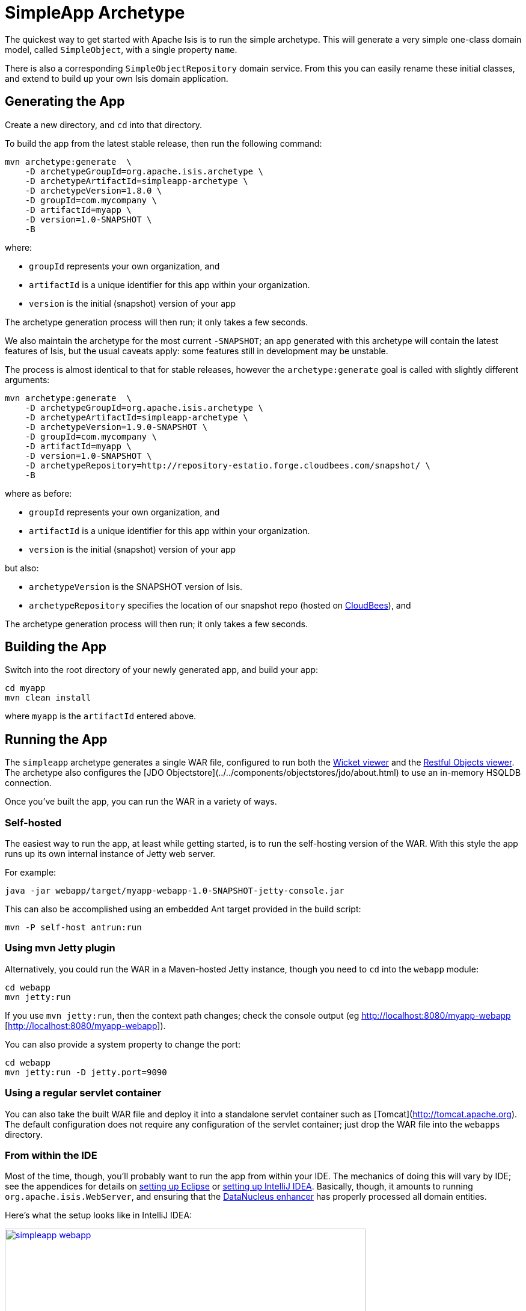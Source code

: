 [[_ug_getting-started_simpleapp-archetype]]
= SimpleApp Archetype
:Notice: Licensed to the Apache Software Foundation (ASF) under one or more contributor license agreements. See the NOTICE file distributed with this work for additional information regarding copyright ownership. The ASF licenses this file to you under the Apache License, Version 2.0 (the "License"); you may not use this file except in compliance with the License. You may obtain a copy of the License at. http://www.apache.org/licenses/LICENSE-2.0 . Unless required by applicable law or agreed to in writing, software distributed under the License is distributed on an "AS IS" BASIS, WITHOUT WARRANTIES OR  CONDITIONS OF ANY KIND, either express or implied. See the License for the specific language governing permissions and limitations under the License.
:_basedir: ../../
:_imagesdir: images/


The quickest way to get started with Apache Isis is to run the simple archetype.  This will generate a very simple one-class domain model, called `SimpleObject`, with a single property `name`.

There is also a corresponding `SimpleObjectRepository` domain service.  From this you can easily rename these initial classes, and extend to build up your own Isis domain application.



== Generating the App

Create a new directory, and `cd` into that directory.

To build the app from the latest stable release, then run the following command:

[source,bash]
----
mvn archetype:generate  \
    -D archetypeGroupId=org.apache.isis.archetype \
    -D archetypeArtifactId=simpleapp-archetype \
    -D archetypeVersion=1.8.0 \
    -D groupId=com.mycompany \
    -D artifactId=myapp \
    -D version=1.0-SNAPSHOT \
    -B
----

where:

- `groupId` represents your own organization, and
- `artifactId` is a unique identifier for this app within your organization.
- `version` is the initial (snapshot) version of your app

The archetype generation process will then run; it only takes a few seconds.


We also maintain the archetype for the most current `-SNAPSHOT`; an app generated with this archetype will contain the latest features of Isis, but the usual caveats apply: some features still in development may be unstable.

The process is almost identical to that for stable releases, however the `archetype:generate` goal is called with slightly different arguments:

[source,bash]
----
mvn archetype:generate  \
    -D archetypeGroupId=org.apache.isis.archetype \
    -D archetypeArtifactId=simpleapp-archetype \
    -D archetypeVersion=1.9.0-SNAPSHOT \
    -D groupId=com.mycompany \
    -D artifactId=myapp \
    -D version=1.0-SNAPSHOT \
    -D archetypeRepository=http://repository-estatio.forge.cloudbees.com/snapshot/ \
    -B
----

where as before:

- `groupId` represents your own organization, and
- `artifactId` is a unique identifier for this app within your organization.
- `version` is the initial (snapshot) version of your app

but also:

- `archetypeVersion` is the SNAPSHOT version of Isis.
- `archetypeRepository` specifies the location of our snapshot repo (hosted on link:http://www.cloudbees.com[CloudBees]), and

The archetype generation process will then run; it only takes a few seconds.



== Building the App

Switch into the root directory of your newly generated app, and build your app:

[source,bash]
----
cd myapp
mvn clean install
----

where `myapp` is the `artifactId` entered above.




== Running the App

The `simpleapp` archetype generates a single WAR file, configured to run both the xref:_ug_wicket-viewer[Wicket viewer] and the xref:_ug_restfulobjects-viewer[Restful Objects viewer].  The archetype also configures the [JDO Objectstore](../../components/objectstores/jdo/about.html) to use an in-memory HSQLDB connection.

Once you've built the app, you can run the WAR in a variety of ways.


=== Self-hosted

The easiest way to run the app, at least while getting started, is to run the self-hosting version of the WAR.  With this style the app runs up its own internal instance of Jetty web server.

For example:


[source,bash]
----
java -jar webapp/target/myapp-webapp-1.0-SNAPSHOT-jetty-console.jar
----


This can also be accomplished using an embedded Ant target provided in the build script:

[source,bash]
----
mvn -P self-host antrun:run
----


=== Using mvn Jetty plugin

Alternatively, you could run the WAR in a Maven-hosted Jetty instance, though you need to `cd` into the `webapp` module:

[source,bash]
----
cd webapp
mvn jetty:run
----

If you use `mvn jetty:run`, then the context path changes; check the console output (eg link:[http://localhost:8080/myapp-webapp] [http://localhost:8080/myapp-webapp]).


You can also provide a system property to change the port:

[source,bash]
----
cd webapp
mvn jetty:run -D jetty.port=9090
----


=== Using a regular servlet container

You can also take the built WAR file and deploy it into a standalone servlet container such as [Tomcat](http://tomcat.apache.org).  The default configuration does not require any configuration of the servlet container; just drop the WAR file into the `webapps` directory.



=== From within the IDE

Most of the time, though, you'll probably want to run the app from within your IDE.  The mechanics of doing this will vary by IDE; see the appendices for details on xref:_ug_appendices_dev-env_eclipse[setting up Eclipse] or xref:_ug_appendices_dev-env_intellij[setting up IntelliJ IDEA].  Basically, though, it amounts to running `org.apache.isis.WebServer`, and ensuring that the xref:_ug_getting-started_datanucleus-enhancer[DataNucleus enhancer] has properly processed all domain entities.

Here's what the setup looks like in IntelliJ IDEA:

image::{_imagesdir}getting-started/simpleapp-webapp.png[width="600px",link="{_imagesdir}getting-started/simpleapp-webapp.png"]



== Running with Fixtures

It is also possible to start the application with a pre-defined set of data; useful for demos or manual exploratory testing.  This is done by specifying a xref:_ug_testing_fixture-scripts[fixture script] on the command line.

If running the self-hosted console, you can specify the fixtures using the `--initParam` flag:

[source,bash]
----
java -jar webapp/target/myapp-webapp-1.0-SNAPSHOT-jetty-console.jar \
     --initParam isis.persistor.datanucleus.install-fixtures=true  \
     --initParam isis.fixtures=domainapp.fixture.scenarios.RecreateSimpleObjects
----

where (in the above example) `domainapp.fixture.scenarios.RecreateSimpleObjects` is the fully qualified class name of the fixture
script to be run.

If you are running the app from an IDE, then you can specify the fixture script using the `--fixture` flag:

image::{_imagesdir}getting-started/simpleapp-webapp-with-fixtures.png[width="600px",link="{_imagesdir}getting-started/simpleapp-webapp-with-fixtures.png"]



== Using the App

When you start the app, you'll be presented with a welcome page from which you can access the webapp using either the xref:_ug_wicket-viewer[Wicket viewer] or the xref:_ug_restfulobjects-viewer[Restful Objects viewer]:

image::{_imagesdir}getting-started/using-simple-app/010-root-page.png[width="600px",link="{_imagesdir}getting-started/using-simple-app/010-root-page.png"]


The Wicket viewer provides a human usable web UI (implemented, as you might have guessed from its name, using link:http://wicket.apache.org[Apache Wicket]), so choose that and navigate to the login page:

image::{_imagesdir}getting-started/using-simple-app/020-login-to-wicket-viewer.png[width="600px",link="{_imagesdir}getting-started/using-simple-app/020-login-to-wicket-viewer.png"]

The app itself is configured to run using xref:_ug_security[shiro security], as configured in the `WEB-INF/shiro.ini` config file.  You can login with:

* username: _sven_
* password: _pass_

The application is configured to run with an in-memory database, and (unless you started the app with fixture scripts as described above), initially there is no data.  We can though run a fixture script from the app itself:

image::{_imagesdir}getting-started/using-simple-app/030-home-page-run-fixture-scripts.png[width="600px",link="{_imagesdir}getting-started/using-simple-app/030-home-page-run-fixture-scripts.png"]

The fixture script creates three objects, and the action returns the first of these:

image::{_imagesdir}getting-started/using-simple-app/040-first-object.png[width="600px",link="{_imagesdir}getting-started/using-simple-app/040-first-object.png"]

The application generated is deliberaetly very minimal; we don't want you to have to waste valuable time removing generated files.  The object contains a single "name" property, and a single action to update that property:

image::{_imagesdir}getting-started/using-simple-app/050-update-name-prompt.png[width="600px",link="{_imagesdir}getting-started/using-simple-app/050-update-name-prompt.png"]

When you hit OK, the object is updated:

image::{_imagesdir}getting-started/using-simple-app/060-object-updated.png[width="600px",link="{_imagesdir}getting-started/using-simple-app/060-object-updated.png"]


For your most signficant domain entities you'll likely have a domain service to retrieve or create instances of those obejcts.  In the generated app we have a "Simple Objects" domain service that lets us list all objects:

image::{_imagesdir}getting-started/using-simple-app/070-list-all-prompt.png[width="600px",link="{_imagesdir}getting-started/using-simple-app/070-list-all-prompt.png"]

whereby we see the three objects created by the fixture script (one having been updated):

image::{_imagesdir}getting-started/using-simple-app/080-list-all.png[width="600px",link="{_imagesdir}getting-started/using-simple-app/080-list-all.png"]

and we can also use the domain service to create new instances:

image::{_imagesdir}getting-started/using-simple-app/090-create.png[width="600px",link="{_imagesdir}getting-started/using-simple-app/090-create.png"]

prompting us for the mandatory information (the name):

image::{_imagesdir}getting-started/using-simple-app/100-create-prompt.png[width="600px",link="{_imagesdir}getting-started/using-simple-app/100-create-prompt.png"]

which, of course, returns the newly created object:

image::{_imagesdir}getting-started/using-simple-app/110-object-created.png[width="600px",link="{_imagesdir}getting-started/using-simple-app/110-object-created.png"]

When we list all objects again, we can see that the object was indeed created:

image::{_imagesdir}getting-started/using-simple-app/120-list-all.png[width="600px",link="{_imagesdir}getting-started/using-simple-app/120-list-all.png"]

Going back to the home page (link:http://localhost:8080[localhost:8080]) we can also access the Restful Objects viewer.  The generated application is configured to use HTTP Basic Auth:

image::{_imagesdir}getting-started/using-simple-app/220-login-to-restful-viewer.png[width="600px",link="{_imagesdir}getting-started/using-simple-app/220-login-to-restful-viewer.png"]

The Restful Objects viewer provides a REST API for computer-to-computer interaction, but we can still interact with it from a browser:

image::{_imagesdir}getting-started/using-simple-app/230-home-page.png[width="600px",link="{_imagesdir}getting-started/using-simple-app/230-home-page.png"]

[TIP]
====
Depending on your browser, you may need to install plugins.  For Chrome, we recommend json-view (which renders the JSON indented and automatically detects hyperlinks) and REST Postman.
====

The REST API is a complete hypermedia API, in other words you can follow the links to access all the behaviour exposed in the regular Wicket app.  For example, we can navigate to the `listAll/invoke` resource:

image::{_imagesdir}getting-started/using-simple-app/240-list-all-invoke.png[width="600px",link="{_imagesdir}getting-started/using-simple-app/240-list-all-invoke.png"]

which when invoked (with an HTTP GET) will return a representation of the domain objects.

image::{_imagesdir}getting-started/using-simple-app/250-list-all-results.png[width="600px",link="{_imagesdir}getting-started/using-simple-app/250-list-all-results.png"]


















To log in, use `sven/pass`.





== Modifying the App

Once you are familiar with the generated app, you'll want to start modifying it.  There is plenty of guidance on this site; check out the 'programming model how-tos' section on the main [documentation](../../documentation.html) page first).

If you use Eclipse or IntelliJ IDEA, do also install the [Eclipse templates](../resources/editor-templates.html); these will help you follow the Isis naming conventions.





== App Structure

As noted above, the generated app is a very simple application consisting of a single domain object that can be easily renamed and extended. The intention is not to showcase all of Isis' capabilities; rather it is to allow you to very easily modify the generated application (eg rename `SimpleObject` to `Customer`) without having to waste time deleting lots of generated code.

<table class="table table-striped table-bordered table-condensed">
<tr><th>Module</th><th>Description</th></tr>
<tr><td>myapp</td><td>The parent (aggregator) module</td></tr>
<tr><td>myapp-dom</td><td>The domain object model, consisting of <tt>SimpleObject</tt> and <tt>SimpleObjects</tt> (repository) domain service.</td></tr>
<tr><td>myapp-fixture</td><td>Domain object fixtures used for initializing the system when being demo'ed or for unit testing.</td></tr>
<tr><td>myapp-integtests</td><td>End-to-end <a href="../../core/integtestsupport.html">integration tests</a>, that exercise from the UI through to the database</td></tr>
<tr><td>myapp-webapp</td><td>Run as a webapp (from <tt>web.xml</tt>) using either the Wicket viewer or the Restful Objects viewer</td></tr>
</table>

If you run into issues, please don't hesitate to ask for help on the [users mailing list](../../support.html).
